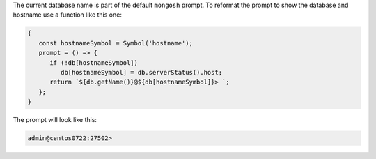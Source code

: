 The current database name is part of the default ``mongosh`` prompt. To
reformat the prompt to show the database and hostname use a function
like this one:

.. code-block:: javascript

   {
      const hostnameSymbol = Symbol('hostname');
      prompt = () => {
         if (!db[hostnameSymbol]) 
            db[hostnameSymbol] = db.serverStatus().host;
         return `${db.getName()}@${db[hostnameSymbol]}> `;
      };
   }

The prompt will look like this:

.. code-block:: javascript

   admin@centos0722:27502> 


